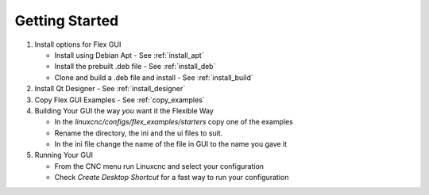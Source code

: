 Getting Started
===============

#. Install options for Flex GUI

   * Install using Debian Apt - See :ref:`install_apt`
   * Install the prebuilt .deb file - See :ref:`install_deb`
   * Clone and build a .deb file and install - See :ref:`install_build`

#. Install Qt Designer - See :ref:`install_designer`

#. Copy Flex GUI Examples - See :ref:`copy_examples`

#. Building Your GUI the way `you` want it the Flexible Way

   * In the `linuxcnc/configs/flex_examples/starters` copy one of the examples
   * Rename the directory, the ini and the ui files to suit.
   * In the ini file change the name of the file in GUI to the name you gave it

#. Running Your GUI

   * From the CNC menu run Linuxcnc and select your configuration
   * Check `Create Desktop Shortcut` for a fast way to run your configuration


